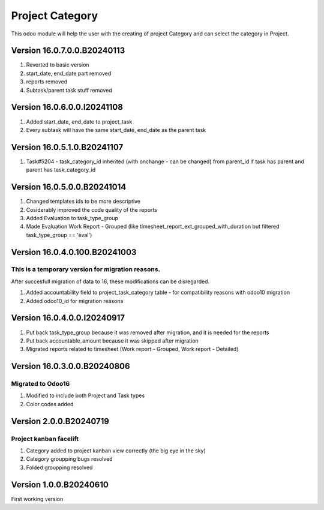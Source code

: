 =================================
Project Category
=================================
This odoo module will help the user with the creating of project Category and can select the category in Project.

Version 16.0.7.0.0.B20240113
===============================
#. Reverted to basic version
#. start_date, end_date part removed
#. reports removed
#. Subtask/parent task stuff removed

Version 16.0.6.0.0.I20241108
===============================
#. Added start_date, end_date to project_task
#. Every subtask will have the same start_date, end_date as the parent task

Version 16.0.5.1.0.B20241107
===============================
#. Task#5204 - task_category_id inherited (with onchange - can be changed) from parent_id if task has parent and parent has task_category_id

Version 16.0.5.0.0.B20241014
===============================
#. Changed templates ids to be more descriptive
#. Cosiderably improved the code quality of the reports
#. Added Evaluation to task_type_group 
#. Made Evaluation Work Report - Grouped (like timesheet_report_ext_grouped_with_duration but filtered task_type_group == 'eval')

Version 16.0.4.0.100.B20241003
===============================
This is a temporary version for migration reasons. 
---------------------------------------------------
After succesfull migration of data to 16, these modifications can be disregarded.

#. Added accountability field to project_task_category table - for compatibility reasons with odoo10 migration
#. Added odoo10_id for migration reasons

Version 16.0.4.0.0.I20240917
=============================
#. Put back task_type_group because it was removed after migration, and it is needed for the reports
#. Put back accountable_amount because it was skipped after migration
#. Migrated reports related to timesheet  (Work report - Grouped, Work report - Detailed)

Version 16.0.3.0.0.B20240806
=============================
Migrated to Odoo16
-------------------
#. Modified to include both Project and Task types
#. Color codes added

Version 2.0.0.B20240719
========================
Project kanban facelift
-------------------------
#. Category added to project kanban view correctly (the big eye in the sky)
#. Category groupping bugs resolved
#. Folded groupping resolved

Version 1.0.0.B20240610
========================
First working version